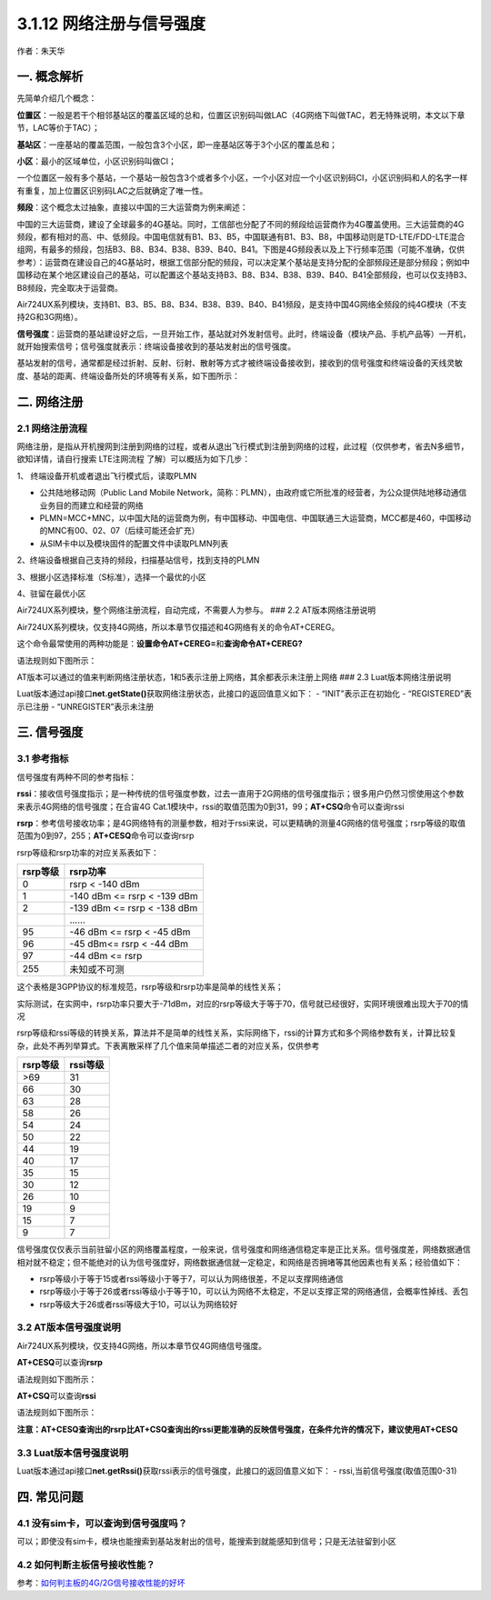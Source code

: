 3.1.12 网络注册与信号强度
=========================

作者：朱天华

一. 概念解析
------------

​先简单介绍几个概念：

​\ **位置区**\ ：一般是若干个相邻基站区的覆盖区域的总和，位置区识别码叫做LAC（4G网络下叫做TAC，若无特殊说明，本文以下章节，LAC等价于TAC）；

​\ **基站区**\ ：一座基站的覆盖范围，一般包含3个小区，即一座基站区等于3个小区的覆盖总和；

​\ **小区**\ ：最小的区域单位，小区识别码叫做CI；

​一个位置区一般有多个基站，一个基站一般包含3个或者多个小区，一个小区对应一个小区识别码CI，小区识别码和人的名字一样有重复，加上位置区识别码LAC之后就确定了唯一性。

​\ **频段**\ ：这个概念太过抽象，直接以中国的三大运营商为例来阐述：

​中国的三大运营商，建设了全球最多的4G基站。同时，工信部也分配了不同的频段给运营商作为4G覆盖使用。三大运营商的4G频段，都有相对的高、中、低频段。中国电信就有B1、B3、B5，中国联通有B1、B3、B8，中国移动则是TD-LTE/FDD-LTE混合组网，有最多的频段，包括B3、B8、B34、B38、B39、B40、B41。下图是4G频段表以及上下行频率范围（可能不准确，仅供参考）：
|image1|
​运营商在建设自己的4G基站时，根据工信部分配的频段，可以决定某个基站是支持分配的全部频段还是部分频段；例如中国移动在某个地区建设自己的基站，可以配置这个基站支持B3、B8、B34、B38、B39、B40、B41全部频段，也可以仅支持B3、B8频段，完全取决于运营商。

​Air724UX系列模块，支持B1、B3、B5、B8、B34、B38、B39、B40、B41频段，是支持中国4G网络全频段的纯4G模块（不支持2G和3G网络）。

​\ **信号强度**\ ：运营商的基站建设好之后，一旦开始工作，基站就对外发射信号。此时，终端设备（模块产品、手机产品等）一开机，就开始搜索信号；信号强度就表示：终端设备接收到的基站发射出的信号强度。

​基站发射的信号，通常都是经过折射、反射、衍射、散射等方式才被终端设备接收到，接收到的信号强度和终端设备的天线灵敏度、基站的距离、终端设备所处的环境等有关系，如下图所示：
|image2|

二. 网络注册
------------

2.1 网络注册流程
~~~~~~~~~~~~~~~~

网络注册，是指从开机搜网到注册到网络的过程，或者从退出飞行模式到注册到网络的过程，此过程（仅供参考，省去N多细节，欲知详情，请自行搜索
LTE注网流程 了解）可以概括为如下几步：

1、 终端设备开机或者退出飞行模式后，读取PLMN

-  公共陆地移动网（Public Land Mobile
   Network，简称：PLMN），由政府或它所批准的经营者，为公众提供陆地移动通信业务目的而建立和经营的网络
-  PLMN=MCC+MNC，以中国大陆的运营商为例，有中国移动、中国电信、中国联通三大运营商，MCC都是460，中国移动的MNC有00、02、07（后续可能还会扩充）
-  从SIM卡中以及模块固件的配置文件中读取PLMN列表

2、终端设备根据自己支持的频段，扫描基站信号，找到支持的PLMN

3、根据小区选择标准（S标准），选择一个最优的小区

4、驻留在最优小区

Air724UX系列模块，整个网络注册流程，自动完成，不需要人为参与。 ### 2.2
AT版本网络注册说明

Air724UX系列模块，仅支持4G网络，所以本章节仅描述和4G网络有关的命令AT+CEREG。

这个命令最常使用的两种功能是：\ **设置命令AT+CEREG=**\ 和\ **查询命令AT+CEREG?**

语法规则如下图所示：

|image3|
AT版本可以通过的值来判断网络注册状态，1和5表示注册上网络，其余都表示未注册上网络
### 2.3 Luat版本网络注册说明

Luat版本通过api接口\ **net.getState()**\ 获取网络注册状态，此接口的返回值意义如下：
- “INIT”表示正在初始化 - “REGISTERED”表示已注册 - “UNREGISTER”表示未注册

三. 信号强度
------------

3.1 参考指标
~~~~~~~~~~~~

信号强度有两种不同的参考指标：

**rssi**\ ：接收信号强度指示；是一种传统的信号强度参数，过去一直用于2G网络的信号强度指示；很多用户仍然习惯使用这个参数来表示4G网络的信号强度；在合宙4G
Cat.1模块中，rssi的取值范围为0到31，99；\ **AT+CSQ**\ 命令可以查询rssi

**rsrp**\ ：参考信号接收功率；是4G网络特有的测量参数，相对于rssi来说，可以更精确的测量4G网络的信号强度；rsrp等级的取值范围为0到97，255；\ **AT+CESQ**\ 命令可以查询rsrp

rsrp等级和rsrp功率的对应关系表如下：

======== ===========================
rsrp等级 rsrp功率
======== ===========================
0        rsrp < -140 dBm
1        -140 dBm <= rsrp < -139 dBm
2        -139 dBm <= rsrp < -138 dBm
\        ……
95       -46 dBm <= rsrp < -45 dBm
96       -45 dBm<= rsrp < -44 dBm
97       -44 dBm <= rsrp
255      未知或不可测
======== ===========================

这个表格是3GPP协议的标准规范，rsrp等级和rsrp功率是简单的线性关系；

实际测试，在实网中，rsrp功率只要大于-71dBm，对应的rsrp等级大于等于70，信号就已经很好，实网环境很难出现大于70的情况

rsrp等级和rssi等级的转换关系，算法并不是简单的线性关系，实际网络下，rssi的计算方式和多个网络参数有关，计算比较复杂，此处不再列举算式。下表离散采样了几个值来简单描述二者的对应关系，仅供参考

======== ========
rsrp等级 rssi等级
======== ========
>69      31
66       30
63       28
58       26
54       24
50       22
44       19
40       17
35       15
30       12
26       10
19       9
15       7
9        7
======== ========

信号强度仅仅表示当前驻留小区的网络覆盖程度，一般来说，信号强度和网络通信稳定率是正比关系。信号强度差，网络数据通信相对就不稳定；但不能绝对的认为信号强度好，网络数据通信就一定稳定，和网络是否拥堵等其他因素也有关系；经验值如下：

-  rsrp等级小于等于15或者rssi等级小于等于7，可以认为网络很差，不足以支撑网络通信

-  rsrp等级小于等于26或者rssi等级小于等于10，可以认为网络不太稳定，不足以支撑正常的网络通信，会概率性掉线、丢包

-  rsrp等级大于26或者rssi等级大于10，可以认为网络较好

3.2 AT版本信号强度说明
~~~~~~~~~~~~~~~~~~~~~~

Air724UX系列模块，仅支持4G网络，所以本章节仅4G网络信号强度。

**AT+CESQ**\ 可以查询\ **rsrp**

语法规则如下图所示： |image4|

**AT+CSQ**\ 可以查询\ **rssi**

语法规则如下图所示： |image5|

**注意：AT+CESQ查询出的rsrp比AT+CSQ查询出的rssi更能准确的反映信号强度，在条件允许的情况下，建议使用AT+CESQ**

3.3 Luat版本信号强度说明
~~~~~~~~~~~~~~~~~~~~~~~~

Luat版本通过api接口\ **net.getRssi()**\ 获取rssi表示的信号强度，此接口的返回值意义如下：
- rssi,当前信号强度(取值范围0-31)

四. 常见问题
------------

4.1 没有sim卡，可以查询到信号强度吗？
~~~~~~~~~~~~~~~~~~~~~~~~~~~~~~~~~~~~~

可以；即使没有sim卡，模块也能搜索到基站发射出的信号，能搜索到就能感知到信号；只是无法驻留到小区

4.2 如何判断主板信号接收性能？
~~~~~~~~~~~~~~~~~~~~~~~~~~~~~~

参考：\ `如何判主板的4G/2G信号接收性能的好坏 <https://doc.luatos.wiki/660/>`__

.. |image1| image:: http://openluat-luatcommunity.oss-cn-hangzhou.aliyuncs.com/images/20200531073312985_11385343fbf2b21161191097c271af3d0dd78e2f.jpeg
.. |image2| image:: http://openluat-luatcommunity.oss-cn-hangzhou.aliyuncs.com/images/20200531073332475_信号接收过程.jpeg
.. |image3| image:: http://openluat-luatcommunity.oss-cn-hangzhou.aliyuncs.com/images/20200701234802040_cereg.png
.. |image4| image:: http://openluat-luatcommunity.oss-cn-hangzhou.aliyuncs.com/images/20200701235528205_cesq.png
.. |image5| image:: http://openluat-luatcommunity.oss-cn-hangzhou.aliyuncs.com/images/20200701235617076_csq.png
